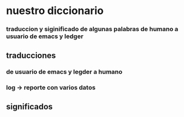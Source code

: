 * nuestro diccionario
*** traduccion y siginificado de algunas palabras de humano a usuario de emacs y ledger
** traducciones
*** de usuario de emacs y legder a humano 
*** log -> reporte con varios datos 
** significados
